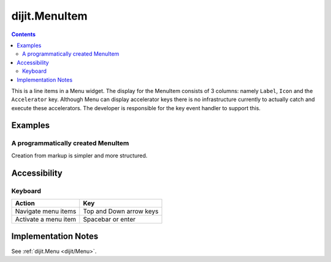 .. _dijit/MenuItem:

==============
dijit.MenuItem
==============

.. contents::
    :depth: 2

This is a line items in a Menu widget.
The display for the MenuItem consists of 3 columns: namely ``Label``, ``Icon`` and the ``Accelerator`` key.
Although Menu can display accelerator keys there is no infrastructure currently to actually catch and execute these accelerators.
The developer is responsible for the key event handler to support this.

Examples
========

A programmatically created MenuItem
-----------------------------------

.. code-example ::

  .. js ::

    <script type="text/javascript">
        dojo.require("dijit.MenuBar");
        dojo.require("dijit.MenuItem");
        var pMenuBar;
        function fClickOne(){alert("You clicked on Menu Item #1")};
        function fClickTwo(){alert("You clicked on Menu Item #2")};
        dojo.ready(function(){
            ExampleMenu = new dijit.Menu({id:"SampleM"});
            ExampleMenu.addChild(new dijit.MenuItem({label:"Always Visible Menu", disabled:true}));
            ExampleMenu.addChild(new dijit.MenuItem({label:"Item #1", onClick:fClickOne,  accelKey:"Shift+O"}));
            ExampleMenu.addChild(new dijit.MenuItem({label:"Item #2", onClick:fClickTwo, disabled:true, accelKey:"Shift+T"}));
            ExampleMenu.placeAt("wrapper");
            ExampleMenu.startup();
        });
    </script>

  .. html ::

     <div id="wrapper"></div>


Creation from markup is simpler and more structured.

.. code-example ::

  .. js ::

    dojo.require("dijit.MenuBar");
    dojo.require("dijit.PopupMenuBarItem");
    dojo.require("dijit.Menu");
    dojo.require("dijit.MenuItem");

  .. html ::

    <div id="menubar" data-dojo-type="dijit.MenuBar">
        <div data-dojo-type="dijit.PopupMenuBarItem" id="Item Menu">
        <span>Items</span>
            <div data-dojo-type="dijit.Menu" id="fileMenu">
                <div data-dojo-type="dijit.MenuItem" data-dojo-props="onClick:function(){alert('Item 1')}">Item #1</div>
                <div data-dojo-type="dijit.MenuItem" data-dojo-props="onClick:function(){alert('Item 2')}">Item #2</div>
                <div data-dojo-type="dijit.MenuItem" data-dojo-props="onClick:function(){alert('Item 3')}, disabled:true">Item #3</div>
                </div>
            </div>
        </div>


Accessibility
=============

Keyboard
--------

==========================================    =================================================
Action                                        Key
==========================================    =================================================
Navigate menu items                           Top and Down arrow keys
Activate a menu item                          Spacebar or enter
==========================================    =================================================


Implementation Notes
====================

See :ref:`dijit.Menu <dijit/Menu>`.
